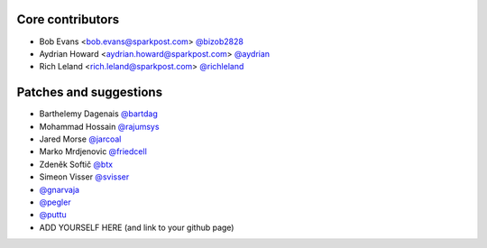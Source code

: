 Core contributors
-----------------

- Bob Evans <bob.evans@sparkpost.com> `@bizob2828 <https://github.com/bizob2828>`_
- Aydrian Howard <aydrian.howard@sparkpost.com> `@aydrian <https://github.com/aydrian>`_
- Rich Leland <rich.leland@sparkpost.com> `@richleland <https://github.com/richleland>`_


Patches and suggestions
-----------------------

- Barthelemy Dagenais `@bartdag <https://github.com/bartdag>`_
- Mohammad Hossain `@rajumsys <https://github.com/rajumsys>`_
- Jared Morse `@jarcoal <https://github.com/jarcoal>`_
- Marko Mrdjenovic `@friedcell <https://github.com/friedcell>`_
- Zdeněk Softič `@btx <https://github.com/btx>`_
- Simeon Visser `@svisser <https://github.com/svisser>`_
- `@gnarvaja <https://github.com/gnarvaja>`_
- `@pegler <https://github.com/pegler>`_
- `@puttu <https://github.com/puttu>`_
- ADD YOURSELF HERE (and link to your github page)
